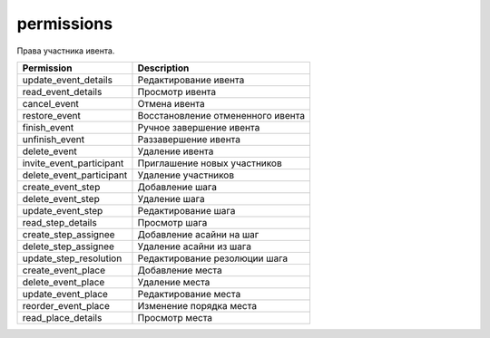 permissions
===========

Права участника ивента.

========================  ==================================
Permission                Description
========================  ==================================
update_event_details      Редактирование ивента
read_event_details        Просмотр ивента
cancel_event              Отмена ивента
restore_event             Восстановление отмененного ивента
finish_event              Ручное завершение ивента
unfinish_event            Раззавершение ивента
delete_event              Удаление ивента
invite_event_participant  Приглашение новых участников
delete_event_participant  Удаление участников
create_event_step         Добавление шага
delete_event_step         Удаление шага
update_event_step         Редактирование шага
read_step_details         Просмотр шага
create_step_assignee      Добавление асайни на шаг
delete_step_assignee      Удаление асайни из шага
update_step_resolution    Редактирование резолюции шага
create_event_place		  Добавление места
delete_event_place		  Удаление места
update_event_place		  Редактирование места
reorder_event_place		  Изменение порядка места
read_place_details		  Просмотр места
========================  ==================================